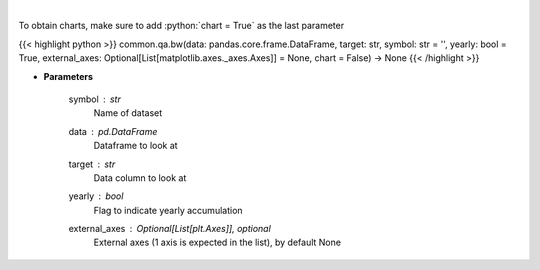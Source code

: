 .. role:: python(code)
    :language: python
    :class: highlight

|

.. raw:: html

    <h3>
    > Show box and whisker plots
    </h3>

To obtain charts, make sure to add :python:`chart = True` as the last parameter

{{< highlight python >}}
common.qa.bw(data: pandas.core.frame.DataFrame, target: str, symbol: str = '', yearly: bool = True, external_axes: Optional[List[matplotlib.axes._axes.Axes]] = None, chart = False) -> None
{{< /highlight >}}

* **Parameters**

    symbol : *str*
        Name of dataset
    data : pd.DataFrame
        Dataframe to look at
    target : *str*
        Data column to look at
    yearly : *bool*
        Flag to indicate yearly accumulation
    external_axes : Optional[List[plt.Axes]], optional
        External axes (1 axis is expected in the list), by default None
    